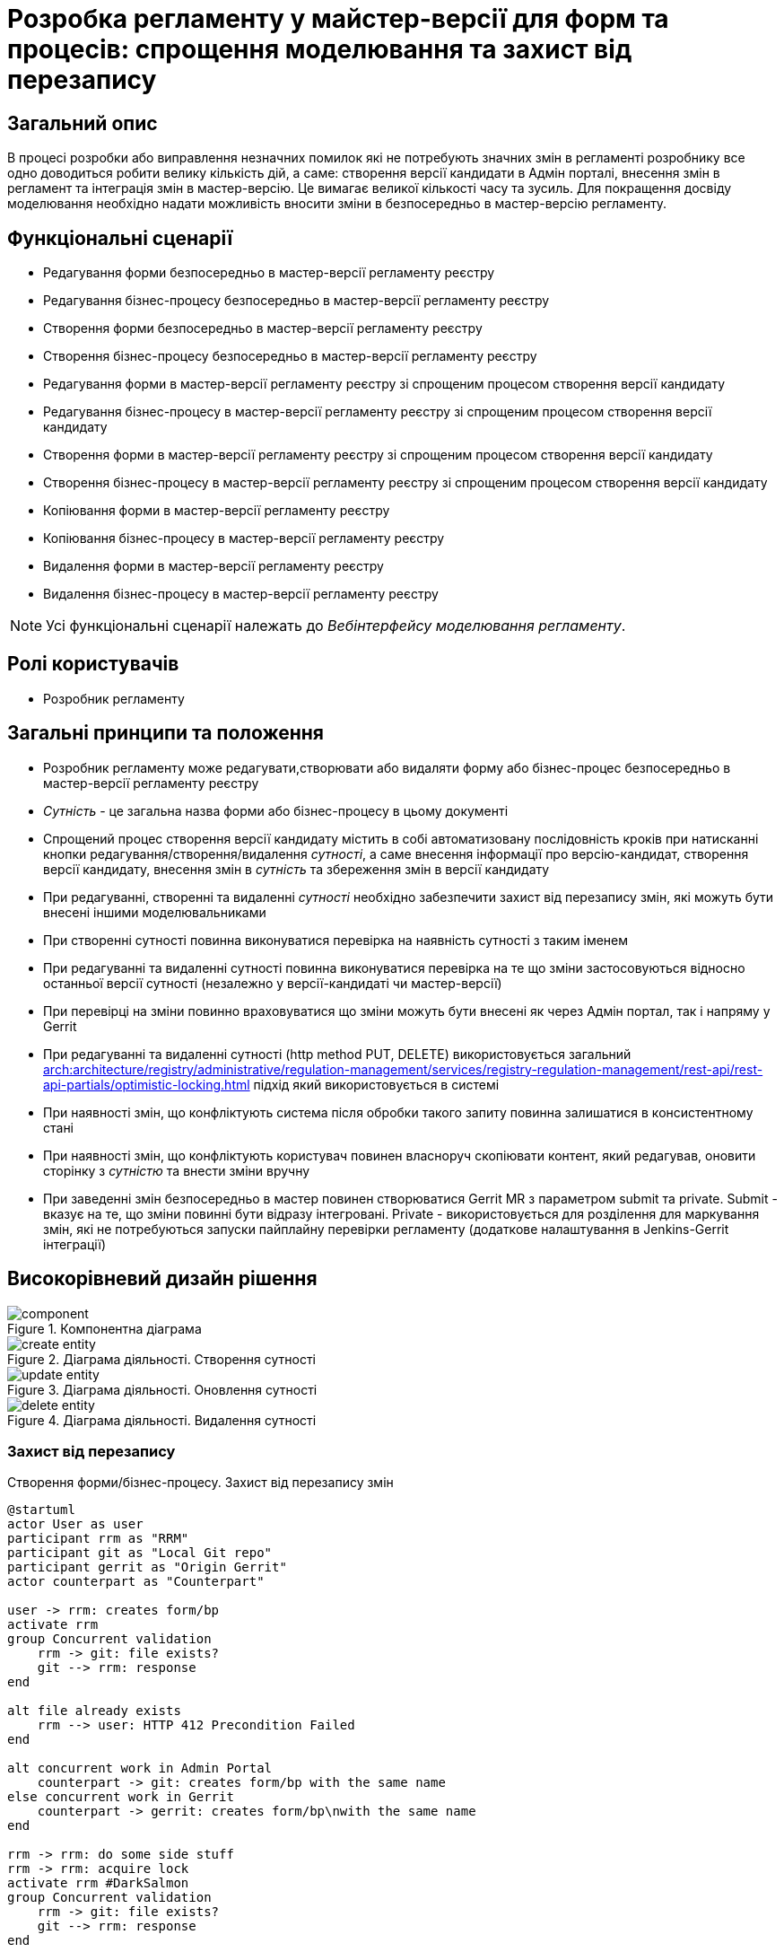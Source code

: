 = Розробка регламенту у майстер-версії для форм та процесів: спрощення моделювання та захист від перезапису

== Загальний опис
В процесі розробки або виправлення незначних помилок які не потребують значних змін в регламенті розробнику все одно
доводиться робити велику кількість дій, а саме: створення версії кандидати в Адмін порталі, внесення змін в регламент та
інтеграція змін в мастер-версію. Це вимагає великої кількості часу та зусиль. Для покращення досвіду моделювання
необхідно надати можливість вносити зміни в безпосередньо в мастер-версію регламенту.

== Функціональні сценарії
* Редагування форми безпосередньо в мастер-версії регламенту реєстру
* Редагування бізнес-процесу безпосередньо в мастер-версії регламенту реєстру
* Створення форми безпосередньо в мастер-версії регламенту реєстру
* Створення бізнес-процесу безпосередньо в мастер-версії регламенту реєстру
* Редагування форми в мастер-версії регламенту реєстру зі спрощеним процесом створення версії кандидату
* Редагування бізнес-процесу в мастер-версії регламенту реєстру зі спрощеним процесом створення версії кандидату
* Створення форми в мастер-версії регламенту реєстру зі спрощеним процесом створення версії кандидату
* Створення бізнес-процесу в мастер-версії регламенту реєстру зі спрощеним процесом створення версії кандидату
* Копіювання форми в мастер-версії регламенту реєстру
* Копіювання бізнес-процесу в мастер-версії регламенту реєстру
* Видалення форми в мастер-версії регламенту реєстру
* Видалення бізнес-процесу в мастер-версії регламенту реєстру

[NOTE]
--
Усі функціональні сценарії належать до _Вебінтерфейсу моделювання регламенту_.
--


== Ролі користувачів
* Розробник регламенту

== Загальні принципи та положення
* Розробник регламенту може редагувати,створювати або видаляти форму або бізнес-процес безпосередньо в мастер-версії
регламенту реєстру
* _Сутність_ - це загальна назва форми або бізнес-процесу в цьому документі
* Спрощений процес створення версії кандидату містить в собі автоматизовану послідовність кроків при натисканні кнопки
редагування/створення/видалення _сутності_, а саме внесення інформації про версію-кандидат, створення версії кандидату,
внесення змін в _сутність_ та збереження змін в версії кандидату
* При редагуванні, створенні та видаленні _сутності_ необхідно забезпечити захист від перезапису змін, які можуть бути
внесені іншими моделювальниками
* При створенні сутності повинна виконуватися перевірка на наявність сутності з таким іменем
* При редагуванні та видаленні сутності повинна виконуватися перевірка на те що зміни застосовуються відносно останньої
версії сутності (незалежно у версії-кандидаті чи мастер-версії)
* При перевірці на зміни повинно враховуватися що зміни можуть бути внесені як через Адмін портал, так і напряму у
Gerrit
* При редагуванні та видаленні сутності (http method PUT, DELETE) використовується загальний
xref:arch:architecture/registry/administrative/regulation-management/services/registry-regulation-management/rest-api/rest-api-partials/optimistic-locking.adoc[]
підхід який використовується в системі
* При наявності змін, що конфліктують система після обробки такого запиту повинна залишатися в консистентному стані
* При наявності змін, що конфліктують користувач повинен власноруч скопіювати контент, який редагував, оновити сторінку
з _сутністю_ та внести зміни вручну
* При заведенні змін безпосередньо в мастер повинен створюватися Gerrit MR з параметром submit та private. Submit -
вказує на те, що зміни повинні бути відразу інтегровані. Private - використовується для розділення для маркування змін,
які не потребуються запуски пайплайну перевірки регламенту (додаткове налаштування в Jenkins-Gerrit інтеграції)

== Високорівневий дизайн рішення

.Компонентна діаграма
image::architecture/registry/administrative/regulation-management/platform-evolution/master-development/component.svg[]

.Діаграма діяльності. Створення сутності
image::architecture/registry/administrative/regulation-management/platform-evolution/master-development/create-entity.svg[]

.Діаграма діяльності. Оновлення сутності
image::architecture/registry/administrative/regulation-management/platform-evolution/master-development/update-entity.svg[]

.Діаграма діяльності. Видалення сутності
image::architecture/registry/administrative/regulation-management/platform-evolution/master-development/delete-entity.svg[]

=== Захист від перезапису

.Створення форми/бізнес-процесу. Захист від перезапису змін
[plantuml, req1, svg]
----
@startuml
actor User as user
participant rrm as "RRM"
participant git as "Local Git repo"
participant gerrit as "Origin Gerrit"
actor counterpart as "Counterpart"

user -> rrm: creates form/bp
activate rrm
group Concurrent validation
    rrm -> git: file exists?
    git --> rrm: response
end

alt file already exists
    rrm --> user: HTTP 412 Precondition Failed
end

alt concurrent work in Admin Portal
    counterpart -> git: creates form/bp with the same name
else concurrent work in Gerrit
    counterpart -> gerrit: creates form/bp\nwith the same name
end

rrm -> rrm: do some side stuff
rrm -> rrm: acquire lock
activate rrm #DarkSalmon
group Concurrent validation
    rrm -> git: file exists?
    git --> rrm: response
end

alt file already exists
    rrm --> user: HTTP 412 Precondition Failed
end
rrm -> git: write file content

rrm -> git: git add\ngit commit\ngit push
git -> gerrit: push changes
alt merge conflict
    gerrit --> git: merge conflicts
    git --> rrm: merge conflicts
    rrm -> git: git fetch
    git -> gerrit: git fetch
    rrm -> git: hard reset on origin head branch
    rrm --> user: HTTP 412 Precondition Failed
end
rrm -> rrm: release lock
deactivate rrm
rrm --> user: ok
deactivate rrm

@enduml
----

.Оновлення форми/бізнес-процесу. Захист від перезапису змін
[plantuml, req2, svg]
----
@startuml
actor User as user
participant rrm as "RRM"
participant git as "Local Git repo"
participant gerrit as "Origin Gerrit"
actor counterpart as "Counterpart"

user -> rrm: update form/bp
activate rrm
group Concurrent validation
    rrm -> git: get file content
    git --> rrm: file content
    rrm -> rrm: compare etags
end

alt etags are different
    rrm --> user: HTTP 412 Precondition Failed
end

alt concurrent work in Admin Portal
    counterpart -> git: updates form/bp
else concurrent work in Gerrit
    counterpart -> gerrit: updates form/bp
end

rrm -> rrm: do some side stuff
rrm -> rrm: acquire lock
activate rrm #DarkSalmon
group Concurrent validation
    rrm -> git: get file content
    git --> rrm: file content
    rrm -> rrm: compare etags
end
alt etags are different
    rrm --> user: HTTP 412 Precondition Failed
end
rrm -> git: write file content

rrm -> git: git add\ngit commit\ngit push
git -> gerrit: push changes
alt merge conflict
    gerrit --> git: merge conflicts
    git --> rrm: merge conflicts
    rrm -> git: git fetch
    git -> gerrit: git fetch
    rrm -> git: hard reset on origin head branch
    rrm --> user: HTTP 412 Precondition Failed
end
rrm -> rrm: release lock
deactivate rrm
rrm --> user: ok
deactivate rrm

@enduml
----

.Видалення форми/бізнес-процесу. Захист від перезапису змін
[plantuml, req3, svg]
----
@startuml
actor User as user
participant rrm as "RRM"
participant git as "Local Git repo"
participant gerrit as "Origin Gerrit"
actor counterpart as "Counterpart"

user -> rrm: deletes form/bp
activate rrm
group Concurrent validation
    rrm -> git: get file content
    git --> rrm: file content
    rrm -> rrm: compare etags
end

alt etags are different
    rrm --> user: HTTP 412 Precondition Failed
end

alt concurrent work in Admin Portal
    counterpart -> git: updates form/bp
else concurrent work in Gerrit
    counterpart -> gerrit: updates form/bp
end

rrm -> rrm: do some side stuff
rrm -> rrm: acquire lock
activate rrm #DarkSalmon
group Concurrent validation
    rrm -> git: get file content
    git --> rrm: file content
    rrm -> rrm: compare etags
end
alt etags are different
    rrm --> user: HTTP 412 Precondition Failed
end
rrm -> git: deletes content

rrm -> git: git add\ngit commit\ngit push
git -> gerrit: push changes
alt merge conflict
    gerrit --> git: merge conflicts
    git --> rrm: merge conflicts
    rrm -> git: git fetch
    git -> gerrit: git fetch
    rrm -> git: hard reset on origin head branch
    rrm --> user: HTTP 412 Precondition Failed
end
rrm -> rrm: release lock
deactivate rrm
rrm --> user: ok
deactivate rrm

@enduml
----

== Обсяг робіт

=== Попередня декомпозиція
* [FE] Додати можливість створення/редагування форми/бізнес-процесу з мастер-версії
* [BE] Розширити API для роботи з формами та бізнес-процесами в мастер-версії
* [DEVOPS] Налаштувати пайплайн перевірки регламенту на роботу тільки з публічними змінами Gerrit (exclude Private
changes)
* [FE] Додати спрощений процес створення версії кандидату зі сторінки створення _сутності_
* [FE] Додати посилання на Jenkins для відстежування результату публікації регламенту в Адмін Порталі
* [FE] Додати обробку помилок з конфліктами з підказками по діям користувачу
* [BE] Реалізувати _BusinessProcessEtagInterceptor_ для перевірки etag при оновленні бізнес-процесу
* [BE] Додати перевірку на дублікат імен при створенні сутності на рівні _VersionedFileRepository_
* [BE] Додати перевірку по etag при оновленні сутності на рівні _VersionedFileRepository_
* [BE] Додати обробку merge conflicts при публікації змін в Gerrit
* [BE] Розширити HeadFileRepositoryImpl підтримкою запису файлів в репозиторій
* [BE] Розширити HeadFileRepositoryImpl підтримкою видалення файлів в репозиторій
* [FE] Додати можливість копіювання _сутності_ в мастер-версії
* [FE] Додати можливість видалення _сутності_ в мастер-версії
* [DEVOPS] Додати права сервіс акаунту RRM на виконання update by submit операції в Gerrit

=== Зміни в REST API

.Registry Regulation Management
[%collapsible]
====
swagger::{attachmentsdir}/architecture/registry/administrative/regulation-management/platform-evolution/master-development/rrm-swagger.yml[]
====

=== Обмеження рішення
* При змінах, що конфліктують користувачу потрібно власноруч скопіювати контент, оновити сторінку та повторити збереження
з аналізом конфліктів
* Поточний дизайн не покриває фактичне видалення форм та бізнес-процесів в Form-management-provider та BPMS відповідно